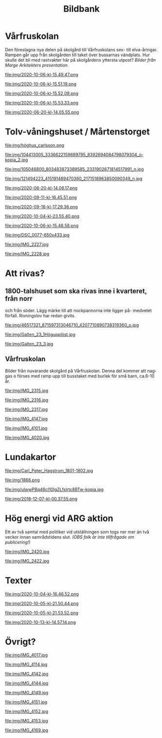 #+TITLE: Bildbank
#+EMAIL: info@afsl.se
#+OPTIONS: toc:nil ^:nil num:nil
#+OPTIONS: html-postamble:nil
#+HTML_HEAD: <link rel="stylesheet" type="text/css" href="css/orgcss.css"/>
#+KEYWORDS: Galten, Lund, Arkitekturupproret
#+LANGUAGE: sv
#+DESCRIPTION: ARGs bildbank

* Vårfruskolan
  Den föreslagna nya delen på skolgård till Vårfruskolans sex- till elva-åringar. Rampen går upp från skolgården till taket över bussarnas vändplats. Hur skulle det bli med rastvakter här
  på skolgårdens yttersta utpost? /Bilder från Marge Arkitekters presentation./
  #+CAPTION: Bild 1
  #+ATTR_HTML: :class center no-border :width 75% :height
  file:img/2020-10-06-kl-15.49.47.png

  #+CAPTION: Bild 2
  #+ATTR_HTML: :class center no-border :width 75% :height
  file:img/2020-10-06-kl-15.51.19.png

  #+CAPTION: Bild 3
  #+ATTR_HTML: :class center no-border :width 75% :height
  file:img/2020-10-06-kl-15.52.09.png

  #+CAPTION: Bild 4
  #+ATTR_HTML: :class center no-border :width 75% :height
  file:img/2020-10-06-kl-15.53.33.png

  #+CAPTION: Bild 5
  #+ATTR_HTML: :class center no-border :width 75% :height
  file:img/2020-06-20-kl-14.05.55.png

* Tolv-våningshuset / Mårtenstorget

  #+CAPTION: Bild 6
  #+ATTR_HTML: :class center no-border :width 75% :height
  file:img/höghus_carlsson.png

  #+CAPTION: Bild 7
  #+ATTR_HTML: :class center no-border :width 75% :height
  file:img/104413005_3336622159689795_8392694084798079304_o-kopia_2.jpg

  #+CAPTION: Bild 8
  #+ATTR_HTML: :class center no-border :width 75% :height
  file:img/105046800_803483873389585_2331902671814517991_n.jpg

  #+CAPTION: Bild 9
  #+ATTR_HTML: :class center no-border :width 75% :height
  file:img/121494223_415191489470360_2171518963850090349_n.jpg

  #+CAPTION: Bild 10
  #+ATTR_HTML: :class center no-border :width 75% :height
  file:img/2020-06-20-kl-14.06.17.png

  #+CAPTION: Bild 11
  #+ATTR_HTML: :class center no-border :width 75% :height
  file:img/2020-09-11-kl-16.45.51.png

  #+CAPTION: Bild 12
  #+ATTR_HTML: :class center no-border :width 75% :height
  file:img/2020-09-18-kl-17.29.36.png

  #+CAPTION: Bild 13
  #+ATTR_HTML: :class center no-border :width 75% :height
  file:img/2020-10-04-kl-23.55.40.png

  #+CAPTION: Bild 14
  #+ATTR_HTML: :class center no-border :width 75% :height
  file:img/2020-10-06-kl-15.48.58.png

  #+CAPTION: Bild 15
  #+ATTR_HTML: :class center no-border :width 75% :height
  file:img/DSC_0077-650x433.jpg

  #+CAPTION: Bild 16
  #+ATTR_HTML: :class center no-border :width 75% :height
  file:img/IMG_2227.jpg

  #+CAPTION: Bild 17
  #+ATTR_HTML: :class center no-border :width 75% :height
  file:img/IMG_2228.jpg

* Att rivas?
** 1800-talshuset som ska rivas inne i kvarteret, från norr
  och från söder. Lägg märke till att nockpannorna inte ligger på- medvetet förfall. Rivningslov har redan givits.

  #+CAPTION: Bild 18
  #+ATTR_HTML: :class center no-border :width 75% :height
  file:img/46517321_871597313046710_4207710890738319360_o.jpg

  #+CAPTION: Bild 19
  #+ATTR_HTML: :class center no-border :width 75% :height
  file:img/Galten_23_1Högupplöst.jpg

  #+CAPTION: Bild 20
  #+ATTR_HTML: :class center no-border :width 75% :height
  file:img/Galten_23_3.jpg

** Vårfruskolan
   Bílder från nuvarande skolgård på Vårfruskolan. Denna del kommer att naggas
   o förses med ramp upp till busstaket med burlek för små barn, ca.6-10 år.

  #+CAPTION: Bild 21
  #+ATTR_HTML: :class center no-border :width 75% :height
  file:img/IMG_2315.jpg

  #+CAPTION: Bild 22
  #+ATTR_HTML: :class center no-border :width 75% :height
  file:img/IMG_2316.jpg

  #+CAPTION: Bild 23
  #+ATTR_HTML: :class center no-border :width 75% :height
  file:img/IMG_2317.jpg

  #+CAPTION: Växtlighet mitt i Kv. Galten
  #+ATTR_HTML: :class center no-border :width 75% :height
  file:img/IMG_4147.jpg

  #+CAPTION: Bild 24
  #+ATTR_HTML: :class center no-border :width 75% :height
  file:img/IMG_4101.jpg

  #+CAPTION: Bild 25
  #+ATTR_HTML: :class center no-border :width 75% :height
  file:img/IMG_4020.jpg

* Lundakartor
  #+CAPTION: Lund 1801
  #+ATTR_HTML: :class center no-border :width 75% :height
  file:img/Carl_Peter_Hagstrom_1801-1802.jpg

  #+CAPTION: Lund 1866
  #+ATTR_HTML: :class center no-border :width 75% :height
  file:img/1866.png

  #+CAPTION: Bebyggelsens ålder
  #+ATTR_HTML: :class center no-border :width 75% :height
  file:img/ulwwPBq48cI10IgZLfslrtc8BTw-kopia.jpg

  #+CAPTION: Utbyggnadsringar
  #+ATTR_HTML: :class center no-border :width 75% :height
  file:img/2018-12-07-kl-00.37.55.png

* Hög energi vid ARG aktion
  Ett av två samtal med politiker vid utställningen som togs ner mer än två
  veckor innan samrådstidens slut. /(OBS folk är inte tillfrågade om
  publicering!)/

  #+CAPTION: Bild 26
  #+ATTR_HTML: :class center no-border :width 75% :height
  file:img/IMG_2420.jpg

  #+CAPTION: Bild 27
  #+ATTR_HTML: :class center no-border :width 75% :height
  file:img/IMG_2422.jpg
* Texter

  #+CAPTION: Bild 28
  #+ATTR_HTML: :class center no-border :width 75% :height
  file:img/2020-10-04-kl-16.46.52.png

  #+CAPTION: Bild 29
  #+ATTR_HTML: :class center no-border :width 75% :height
  file:img/2020-10-05-kl-21.50.44.png

  #+CAPTION: Bild 30
  #+ATTR_HTML: :class center no-border :width 75% :height
  file:img/2020-10-05-kl-21.53.52.png

  #+CAPTION: Bild 31
  #+ATTR_HTML: :class center no-border :width 75% :height
  file:img/2020-10-13-kl-14.57.14.png

* Övrigt?
  #+CAPTION: Lilla Tvärgatan
  #+ATTR_HTML: :class center no-border :width 75% :height
  file:img/IMG_4017.jpg

  #+CAPTION: Bilparkering på Mårtenstorget på kvällen.
  #+ATTR_HTML: :class center no-border :width 75% :height
  file:img/IMG_4114.jpg

  #+CAPTION: Bild 32
  #+ATTR_HTML: :class center no-border :width 75% :height
  file:img/IMG_4142.jpg

  #+CAPTION: Tepe-huset i behov att renovering och återställande, inte en ny port.
  #+ATTR_HTML: :class center no-border :width 75% :height
  file:img/IMG_4144.jpg

  #+CAPTION: Ramklints konditori skulle kunna få en uteservering på gården, ett nytt Karlssons trädgård istället för shopping.
  #+ATTR_HTML: :class center no-border :width 75% :height
  file:img/IMG_4149.jpg

  #+ATTR_HTML: :class center no-border :width 75% :height
  file:img/IMG_4151.jpg

  #+CAPTION: Kommunal, dansk konst utanför Konsthallen.
  #+ATTR_HTML: :class center no-border :width 75% :height
  file:img/IMG_4152.jpg

  #+CAPTION: Kommunal, dansk konst utanför Konsthallen.
  #+ATTR_HTML: :class center no-border :width 75% :height
  file:img/IMG_4153.jpg

  #+CAPTION: Thomas Hellquist, ordförande i AFSL
  #+ATTR_HTML: :class center no-border :width 75% :height
  file:img/IMG_4169.jpg

